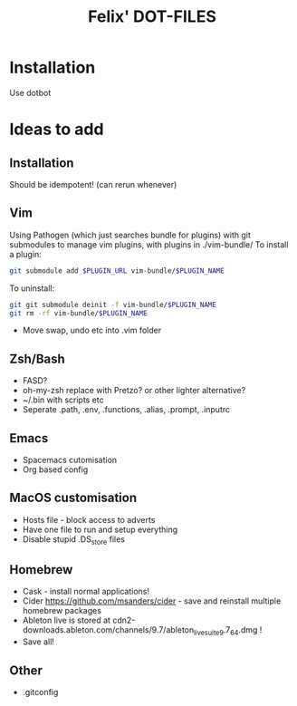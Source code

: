 #+TITLE: Felix' DOT-FILES
#+STARTUP: indent


* Installation
  Use dotbot

* Ideas to add
** Installation
Should be idempotent! (can rerun whenever)


** Vim
Using Pathogen (which just searches bundle for plugins) with git submodules to manage vim plugins, with plugins in ./vim-bundle/
To install a plugin:
#+BEGIN_SRC bash
git submodule add $PLUGIN_URL vim-bundle/$PLUGIN_NAME 
#+END_SRC
To uninstall:
#+BEGIN_SRC bash
git git submodule deinit -f vim-bundle/$PLUGIN_NAME
git rm -rf vim-bundle/$PLUGIN_NAME
#+END_SRC

- Move swap, undo etc into .vim folder

** Zsh/Bash
- FASD?
- oh-my-zsh replace with Pretzo? or other lighter alternative?
- ~/.bin with scripts etc
- Seperate .path, .env, .functions, .alias, .prompt, .inputrc

** Emacs
- Spacemacs cutomisation
- Org based config

** MacOS customisation
- Hosts file - block access to adverts
- Have one file to run and setup everything
- Disable stupid .DS_store files

** Homebrew
- Cask - install normal applications!
- Cider https://github.com/msanders/cider - save and reinstall multiple homebrew packages
- Ableton live is stored at cdn2-downloads.ableton.com/channels/9.7/ableton_live_suite_9.7_64.dmg !
- Save all!

** Other
- .gitconfig
